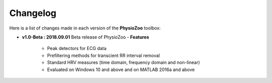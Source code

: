 

**Changelog**
-------------

Here is a list of changes made in each version of the **PhysioZoo** toolbox:

- **v1.0-Beta : 2018.09.01**
  Beta release of PhysioZoo
  - **Features**
    - Peak detectors for ECG data
    - Prefiltering methods for transcient RR interval removal
    - Standard HRV measures (time domain, frequency domain and non-linear)
    - Evaluated on Windows 10 and above and on MATLAB 2016a and above

  
